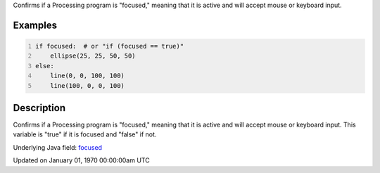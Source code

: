 .. title: focused
.. slug: focused
.. date: 1970-01-01 00:00:00 UTC+00:00
.. tags:
.. category:
.. link:
.. description: py5 focused documentation
.. type: text

Confirms if a Processing program is "focused," meaning that it is active and will accept mouse or keyboard input.

Examples
========

.. raw:: html

    <div class="example-table">

.. raw:: html

    <div class="example-row"><div class="example-cell-image">

.. raw:: html

    </div><div class="example-cell-code">

.. code:: python
    :number-lines:

    if focused:  # or "if (focused == true)"
        ellipse(25, 25, 50, 50)
    else:
        line(0, 0, 100, 100)
        line(100, 0, 0, 100)

.. raw:: html

    </div></div>

.. raw:: html

    </div>

Description
===========

Confirms if a Processing program is "focused," meaning that it is active and will accept mouse or keyboard input. This variable is "true" if it is focused and "false" if not.

Underlying Java field: `focused <https://processing.org/reference/focused.html>`_


Updated on January 01, 1970 00:00:00am UTC

